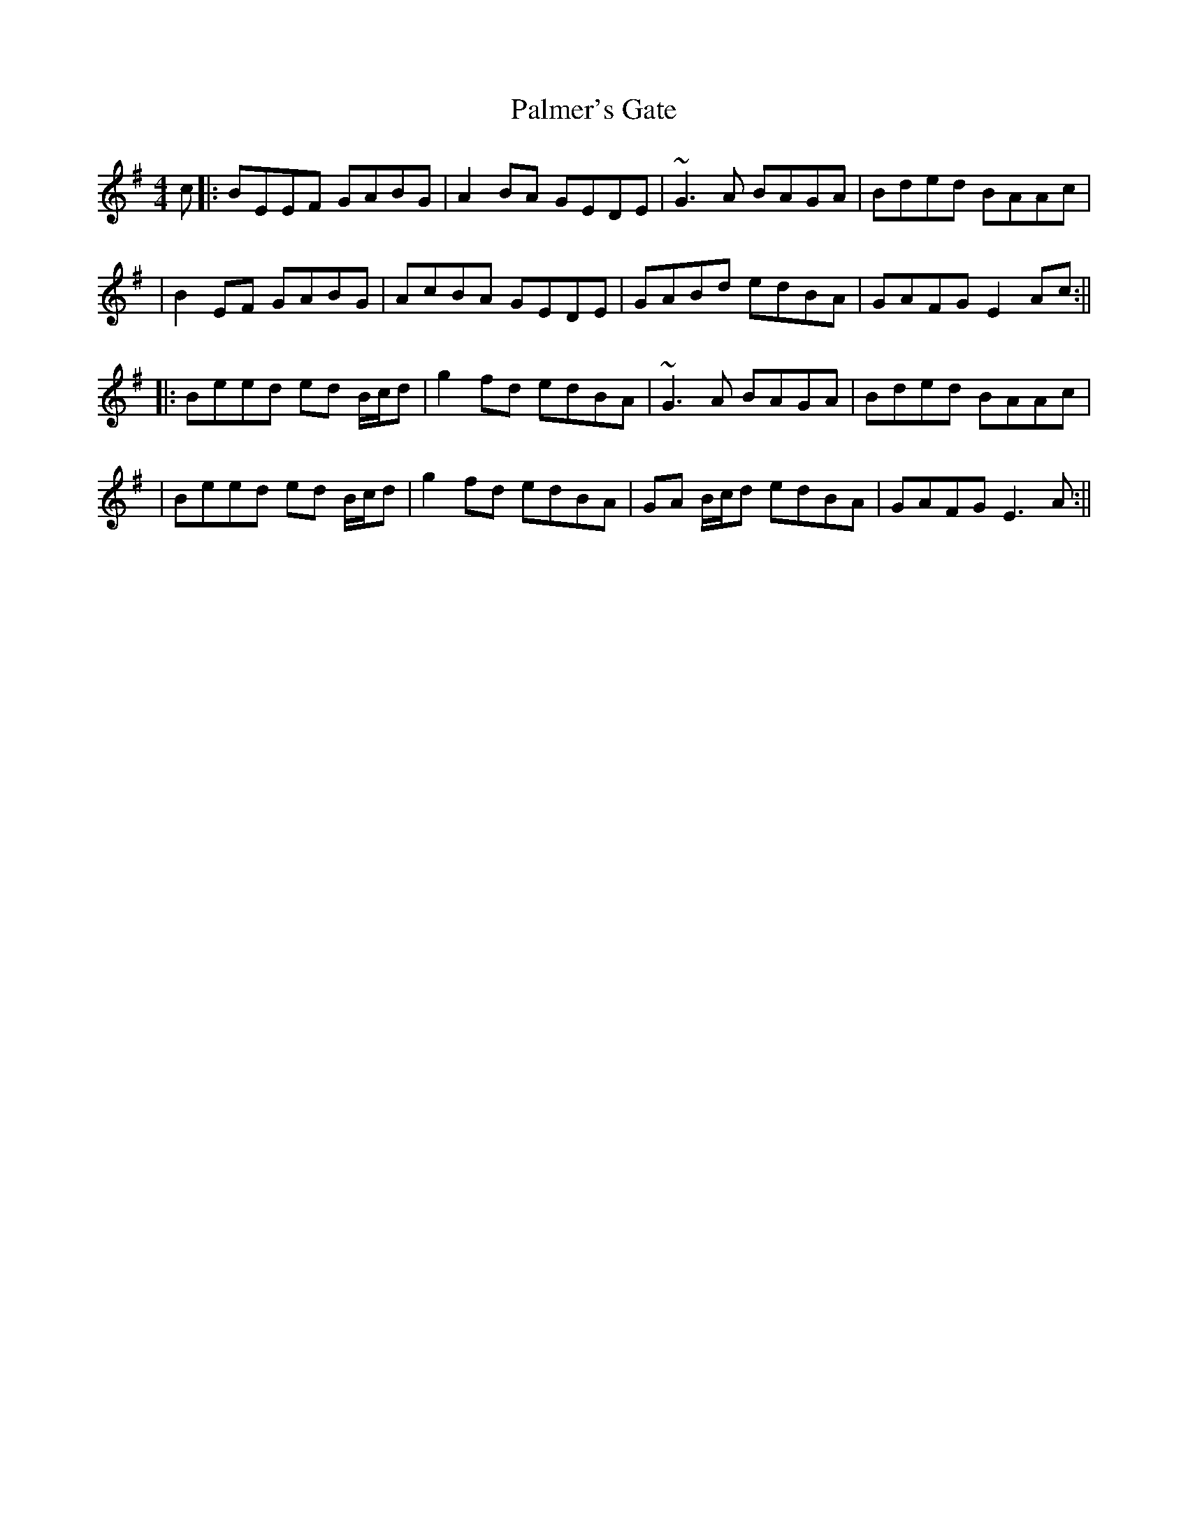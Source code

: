X: 2
T: Palmer's Gate
Z: Will Harmon
S: https://thesession.org/tunes/1020#setting14241
R: reel
M: 4/4
L: 1/8
K: Emin
c|:BEEF GABG |A2 BA GEDE|~G3A BAGA|Bded BAAc||B2 EF GABG|AcBA GEDE|GABd edBA|GAFG E2 Ac:|||:Beed ed B/c/d|g2 fd edBA|~G3A BAGA|Bded BAAc||Beed ed B/c/d|g2 fd edBA|GA B/c/d edBA|GAFG E3 A:||
